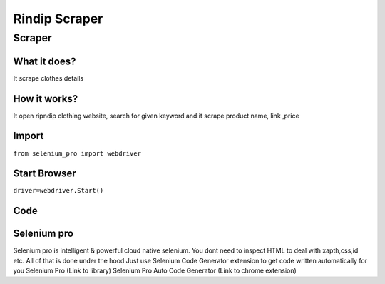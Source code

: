 Rindip Scraper
########################

Scraper
************

What it does?
=============

It scrape clothes details

How it works?
=============

It open ripndip clothing  website, search for given keyword and it scrape product name, link ,price

Import
=============

``from selenium_pro import webdriver``


Start Browser
=============

``driver=webdriver.Start()``


Code
===========

.. tabs::

   .. code-tab:: py

        #pip install selenium_pro
        from selenium_pro import webdriver
	import time
	from selenium_pro.webdriver.common.keys import Keys
	driver = webdriver.Start()
	# to open the url in browser
	driver.get('https://www.ripndipclothing.com/')
	time.sleep(3)
	# to click on input field
	driver.find_element_by_pro('EzIna8nkhphReKs').click()
	# to type content in input field
	driver.find_element_by_pro('gf5awwT1jGlQYVX').send_keys('bags')
	# press Enter key
	driver.switch_to.active_element.send_keys(Keys.ENTER)
	time.sleep(3)
	list_elements=driver.find_elements_by_pro('UaJxd6B4K1Ypa6S')
	for list_element in list_elements:
	    # to fetch the text of element
	    title=list_element.find_element_by_pro('12vYAPURKkH7LA3').text
	    # to fetch the text of element
	    price=list_element.find_element_by_pro('WYRbZ4MV4nzkSlA').text
	    # to fetch the link of element
	    link=list_element.find_element_by_pro('voq1GpToaV2BKDc').get_attribute('href')

Selenium pro
==============

Selenium pro is intelligent & powerful cloud native selenium.
You dont need to inspect HTML to deal with xapth,css,id etc.
All of that is done under the hood
Just use Selenium Code Generator extension to get code written automatically for you
Selenium Pro (Link to library)
Selenium Pro Auto Code Generator (Link to chrome extension)
